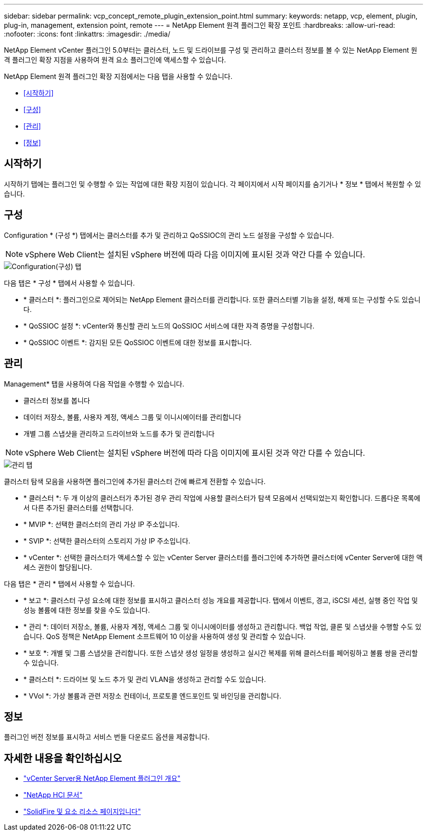 ---
sidebar: sidebar 
permalink: vcp_concept_remote_plugin_extension_point.html 
summary:  
keywords: netapp, vcp, element, plugin, plug-in, management, extension point, remote 
---
= NetApp Element 원격 플러그인 확장 포인트
:hardbreaks:
:allow-uri-read: 
:nofooter: 
:icons: font
:linkattrs: 
:imagesdir: ./media/


[role="lead"]
NetApp Element vCenter 플러그인 5.0부터는 클러스터, 노드 및 드라이브를 구성 및 관리하고 클러스터 정보를 볼 수 있는 NetApp Element 원격 플러그인 확장 지점을 사용하여 원격 요소 플러그인에 액세스할 수 있습니다.

NetApp Element 원격 플러그인 확장 지점에서는 다음 탭을 사용할 수 있습니다.

* <<시작하기>>
* <<구성>>
* <<관리>>
* <<정보>>




== 시작하기

시작하기 탭에는 플러그인 및 수행할 수 있는 작업에 대한 확장 지점이 있습니다. 각 페이지에서 시작 페이지를 숨기거나 * 정보 * 탭에서 복원할 수 있습니다.



== 구성

Configuration * (구성 *) 탭에서는 클러스터를 추가 및 관리하고 QoSSIOC의 관리 노드 설정을 구성할 수 있습니다.


NOTE: vSphere Web Client는 설치된 vSphere 버전에 따라 다음 이미지에 표시된 것과 약간 다를 수 있습니다.

image::vcp_config_tab.png[Configuration(구성) 탭]

다음 탭은 * 구성 * 탭에서 사용할 수 있습니다.

* * 클러스터 *: 플러그인으로 제어되는 NetApp Element 클러스터를 관리합니다. 또한 클러스터별 기능을 설정, 해제 또는 구성할 수도 있습니다.
* * QoSSIOC 설정 *: vCenter와 통신할 관리 노드의 QoSSIOC 서비스에 대한 자격 증명을 구성합니다.
* * QoSSIOC 이벤트 *: 감지된 모든 QoSSIOC 이벤트에 대한 정보를 표시합니다.




== 관리

Management* 탭을 사용하여 다음 작업을 수행할 수 있습니다.

* 클러스터 정보를 봅니다
* 데이터 저장소, 볼륨, 사용자 계정, 액세스 그룹 및 이니시에이터를 관리합니다
* 개별 그룹 스냅샷을 관리하고 드라이브와 노드를 추가 및 관리합니다



NOTE: vSphere Web Client는 설치된 vSphere 버전에 따라 다음 이미지에 표시된 것과 약간 다를 수 있습니다.

image::vcp_management_tab.png[관리 탭]

클러스터 탐색 모음을 사용하면 플러그인에 추가된 클러스터 간에 빠르게 전환할 수 있습니다.

* * 클러스터 *: 두 개 이상의 클러스터가 추가된 경우 관리 작업에 사용할 클러스터가 탐색 모음에서 선택되었는지 확인합니다. 드롭다운 목록에서 다른 추가된 클러스터를 선택합니다.
* * MVIP *: 선택한 클러스터의 관리 가상 IP 주소입니다.
* * SVIP *: 선택한 클러스터의 스토리지 가상 IP 주소입니다.
* * vCenter *: 선택한 클러스터가 액세스할 수 있는 vCenter Server 클러스터를 플러그인에 추가하면 클러스터에 vCenter Server에 대한 액세스 권한이 할당됩니다.


다음 탭은 * 관리 * 탭에서 사용할 수 있습니다.

* * 보고 *: 클러스터 구성 요소에 대한 정보를 표시하고 클러스터 성능 개요를 제공합니다. 탭에서 이벤트, 경고, iSCSI 세션, 실행 중인 작업 및 성능 볼륨에 대한 정보를 찾을 수도 있습니다.
* * 관리 *: 데이터 저장소, 볼륨, 사용자 계정, 액세스 그룹 및 이니시에이터를 생성하고 관리합니다. 백업 작업, 클론 및 스냅샷을 수행할 수도 있습니다. QoS 정책은 NetApp Element 소프트웨어 10 이상을 사용하여 생성 및 관리할 수 있습니다.
* * 보호 *: 개별 및 그룹 스냅샷을 관리합니다. 또한 스냅샷 생성 일정을 생성하고 실시간 복제를 위해 클러스터를 페어링하고 볼륨 쌍을 관리할 수 있습니다.
* * 클러스터 *: 드라이브 및 노드 추가 및 관리 VLAN을 생성하고 관리할 수도 있습니다.
* * VVol *: 가상 볼륨과 관련 저장소 컨테이너, 프로토콜 엔드포인트 및 바인딩을 관리합니다.




== 정보

플러그인 버전 정보를 표시하고 서비스 번들 다운로드 옵션을 제공합니다.

[discrete]
== 자세한 내용을 확인하십시오

* link:concept_vcp_product_overview.html["vCenter Server용 NetApp Element 플러그인 개요"]
* https://docs.netapp.com/us-en/hci/index.html["NetApp HCI 문서"^]
* https://www.netapp.com/data-storage/solidfire/documentation["SolidFire 및 요소 리소스 페이지입니다"^]

